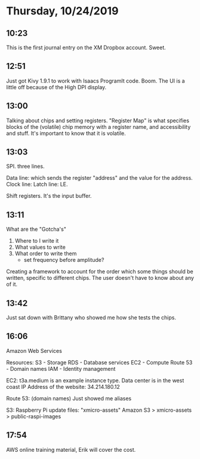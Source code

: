 * Thursday, 10/24/2019
** 10:23
This is the first journal entry on the XM Dropbox account. Sweet. 
** 12:51
Just got Kivy 1.9.1 to work with Isaacs ProgramIt code. Boom. The UI is a little off because of the High DPI display.

** 13:00
Talking about chips and setting registers. "Register Map" is what specifies blocks of the (volatile) chip memory with a register name, and accessibility and stuff. It's important to know that it is volatile.

** 13:03
SPI. three lines.

Data line: which sends the register "address" and the value for the address. 
Clock line:
Latch line: LE. 

Shift registers. It's the input buffer.

** 13:11
What are the "Gotcha's"

1. Where to I write it
2. What values to write
3. What order to write them
   - set frequency before amplitude? 

Creating a framework to account for the order which some things should be written, specific to different chips. The user doesn't have to know about any of it. 

# Google UART (Erik doesn't think we use this)

** 13:42
Just sat down with Brittany who showed me how she tests the chips.

** 16:06
Amazon Web Services

Resources: 
S3 - Storage
RDS - Database services
EC2 - Compute
Route 53 - Domain names
IAM - Identity management


EC2:
t3a.medium is an example instance type. 
Data center is in the west coast
IP Address of the website:  34.214.180.12

Route 53: (domain names)
Just showed me aliases

S3:
Raspberry Pi update files: "xmicro-assets"
Amazon S3 > xmicro-assets > public-raspi-images

** 17:54
AWS online training material, Erik will cover the cost. 
